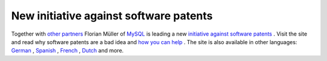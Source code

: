 New initiative against software patents
=======================================

.. articleMetaData::
   :Where: Skien, Norway
   :Date: 20041021 0946 CEST
   :Tags: cms, php, work, politics

Together with `other partners`_ Florian Müller of `MySQL`_ is leading a new `initiative against software patents`_ . Visit the site and read why
software patents are a bad idea and `how you can help`_ . The site is also available in other languages: `German`_ , `Spanish`_ , `French`_ , `Dutch`_ and more.


.. _`other partners`: http://www.nosoftwarepatents.com/en/s/about/partners.html
.. _`MySQL`: http://mysql.com
.. _`initiative against software patents`: http://www.nosoftwarepatents.com/en/s/intro/index.html
.. _`how you can help`: http://www.nosoftwarepatents.com/en/s/help/index.html
.. _`German`: http://www.nosoftwarepatents.com/de/s/intro/index.html
.. _`Spanish`: http://www.nosoftwarepatents.com/es/s/intro/index.html
.. _`French`: http://www.nosoftwarepatents.com/fr/s/intro/index.html
.. _`Dutch`: http://www.nosoftwarepatents.com/nl/s/intro/index.html

